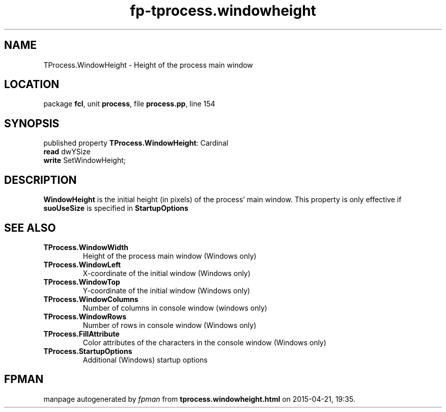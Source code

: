 .\" file autogenerated by fpman
.TH "fp-tprocess.windowheight" 3 "2014-03-14" "fpman" "Free Pascal Programmer's Manual"
.SH NAME
TProcess.WindowHeight - Height of the process main window
.SH LOCATION
package \fBfcl\fR, unit \fBprocess\fR, file \fBprocess.pp\fR, line 154
.SH SYNOPSIS
published property \fBTProcess.WindowHeight\fR: Cardinal
  \fBread\fR dwYSize
  \fBwrite\fR SetWindowHeight;
.SH DESCRIPTION
\fBWindowHeight\fR is the initial height (in pixels) of the process' main window. This property is only effective if \fBsuoUseSize\fR is specified in \fBStartupOptions\fR


.SH SEE ALSO
.TP
.B TProcess.WindowWidth
Height of the process main window (Windows only)
.TP
.B TProcess.WindowLeft
X-coordinate of the initial window (Windows only)
.TP
.B TProcess.WindowTop
Y-coordinate of the initial window (Windows only)
.TP
.B TProcess.WindowColumns
Number of columns in console window (windows only)
.TP
.B TProcess.WindowRows
Number of rows in console window (Windows only)
.TP
.B TProcess.FillAttribute
Color attributes of the characters in the console window (Windows only)
.TP
.B TProcess.StartupOptions
Additional (Windows) startup options

.SH FPMAN
manpage autogenerated by \fIfpman\fR from \fBtprocess.windowheight.html\fR on 2015-04-21, 19:35.

